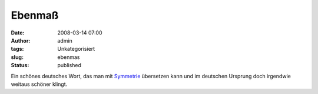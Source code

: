 Ebenmaß
#######
:date: 2008-03-14 07:00
:author: admin
:tags: Unkategorisiert
:slug: ebenmas
:status: published

Ein schönes deutsches Wort, das man mit
`Symmetrie <http://de.wikipedia.org/wiki/Symmetrie>`__ übersetzen kann
und im deutschen Ursprung doch irgendwie weitaus schöner klingt.
